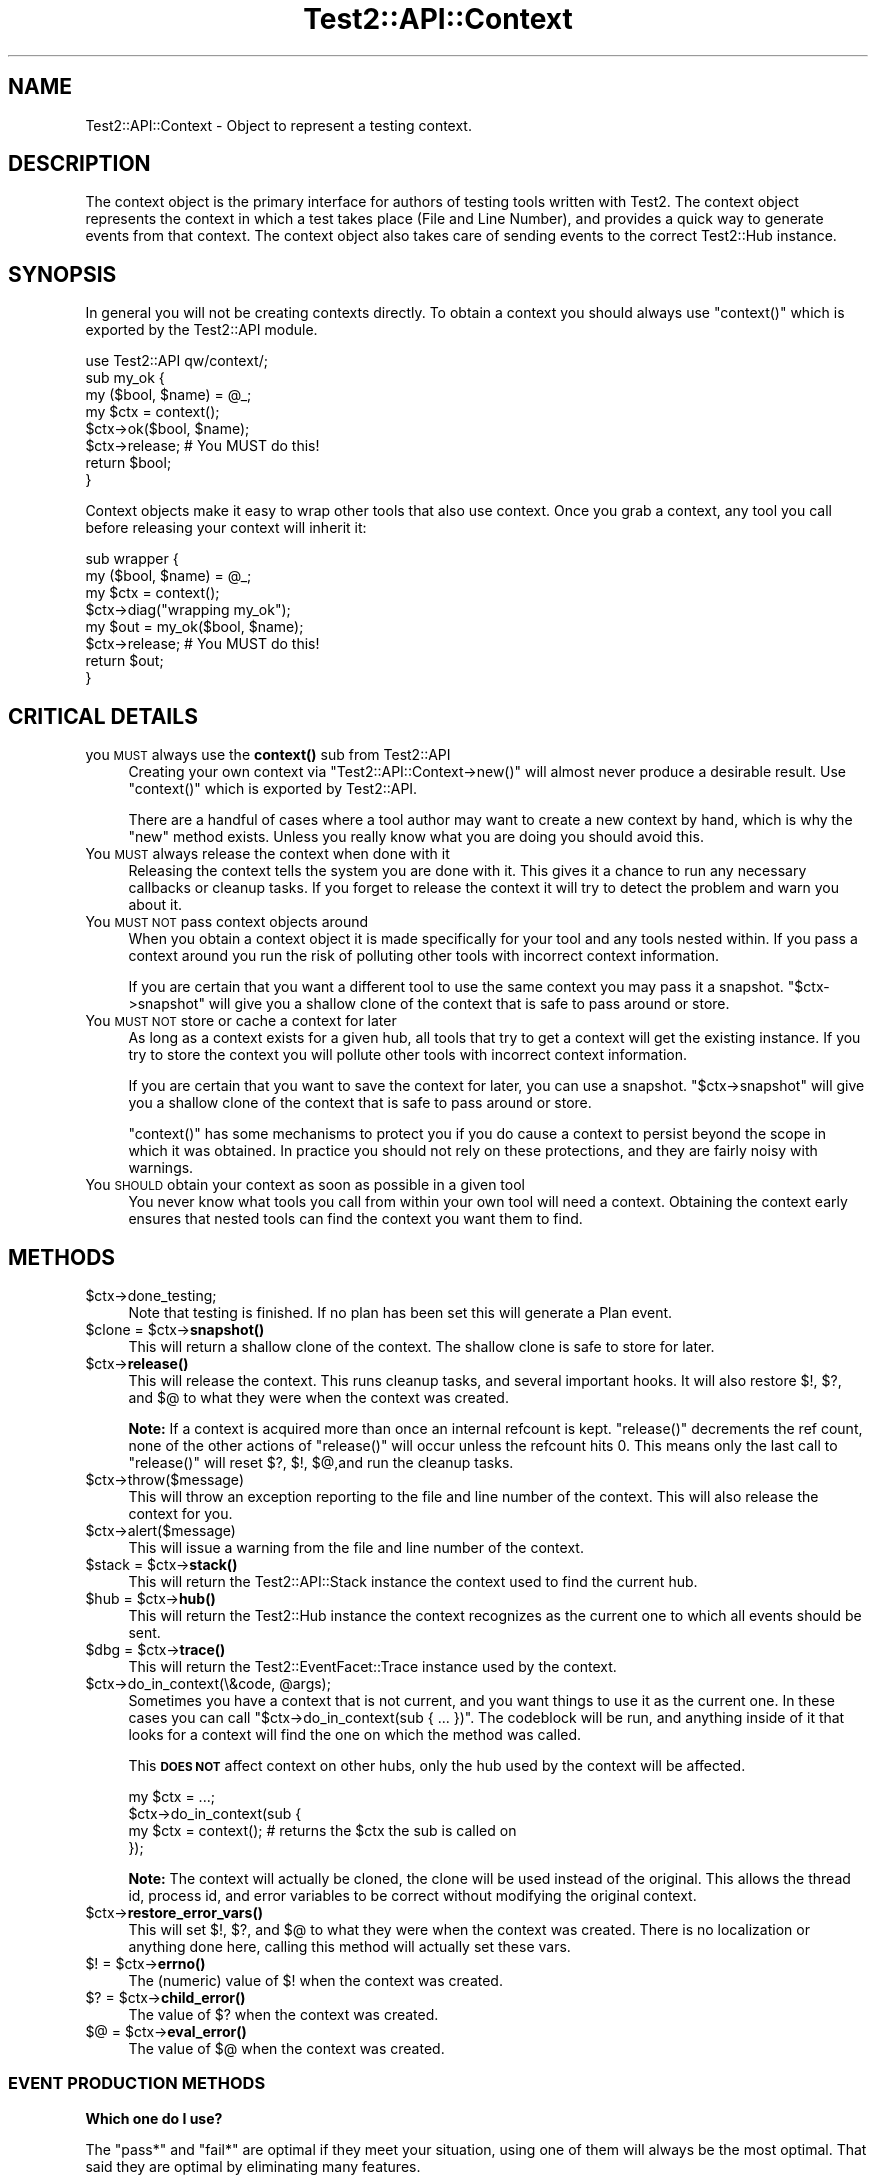 .\" Automatically generated by Pod::Man 4.10 (Pod::Simple 3.35)
.\"
.\" Standard preamble:
.\" ========================================================================
.de Sp \" Vertical space (when we can't use .PP)
.if t .sp .5v
.if n .sp
..
.de Vb \" Begin verbatim text
.ft CW
.nf
.ne \\$1
..
.de Ve \" End verbatim text
.ft R
.fi
..
.\" Set up some character translations and predefined strings.  \*(-- will
.\" give an unbreakable dash, \*(PI will give pi, \*(L" will give a left
.\" double quote, and \*(R" will give a right double quote.  \*(C+ will
.\" give a nicer C++.  Capital omega is used to do unbreakable dashes and
.\" therefore won't be available.  \*(C` and \*(C' expand to `' in nroff,
.\" nothing in troff, for use with C<>.
.tr \(*W-
.ds C+ C\v'-.1v'\h'-1p'\s-2+\h'-1p'+\s0\v'.1v'\h'-1p'
.ie n \{\
.    ds -- \(*W-
.    ds PI pi
.    if (\n(.H=4u)&(1m=24u) .ds -- \(*W\h'-12u'\(*W\h'-12u'-\" diablo 10 pitch
.    if (\n(.H=4u)&(1m=20u) .ds -- \(*W\h'-12u'\(*W\h'-8u'-\"  diablo 12 pitch
.    ds L" ""
.    ds R" ""
.    ds C` ""
.    ds C' ""
'br\}
.el\{\
.    ds -- \|\(em\|
.    ds PI \(*p
.    ds L" ``
.    ds R" ''
.    ds C`
.    ds C'
'br\}
.\"
.\" Escape single quotes in literal strings from groff's Unicode transform.
.ie \n(.g .ds Aq \(aq
.el       .ds Aq '
.\"
.\" If the F register is >0, we'll generate index entries on stderr for
.\" titles (.TH), headers (.SH), subsections (.SS), items (.Ip), and index
.\" entries marked with X<> in POD.  Of course, you'll have to process the
.\" output yourself in some meaningful fashion.
.\"
.\" Avoid warning from groff about undefined register 'F'.
.de IX
..
.nr rF 0
.if \n(.g .if rF .nr rF 1
.if (\n(rF:(\n(.g==0)) \{\
.    if \nF \{\
.        de IX
.        tm Index:\\$1\t\\n%\t"\\$2"
..
.        if !\nF==2 \{\
.            nr % 0
.            nr F 2
.        \}
.    \}
.\}
.rr rF
.\" ========================================================================
.\"
.IX Title "Test2::API::Context 3"
.TH Test2::API::Context 3 "2018-11-30" "perl v5.28.0" "User Contributed Perl Documentation"
.\" For nroff, turn off justification.  Always turn off hyphenation; it makes
.\" way too many mistakes in technical documents.
.if n .ad l
.nh
.SH "NAME"
Test2::API::Context \- Object to represent a testing context.
.SH "DESCRIPTION"
.IX Header "DESCRIPTION"
The context object is the primary interface for authors of testing tools
written with Test2. The context object represents the context in
which a test takes place (File and Line Number), and provides a quick way to
generate events from that context. The context object also takes care of
sending events to the correct Test2::Hub instance.
.SH "SYNOPSIS"
.IX Header "SYNOPSIS"
In general you will not be creating contexts directly. To obtain a context you
should always use \f(CW\*(C`context()\*(C'\fR which is exported by the Test2::API module.
.PP
.Vb 1
\&    use Test2::API qw/context/;
\&
\&    sub my_ok {
\&        my ($bool, $name) = @_;
\&        my $ctx = context();
\&        $ctx\->ok($bool, $name);
\&        $ctx\->release; # You MUST do this!
\&        return $bool;
\&    }
.Ve
.PP
Context objects make it easy to wrap other tools that also use context. Once
you grab a context, any tool you call before releasing your context will
inherit it:
.PP
.Vb 4
\&    sub wrapper {
\&        my ($bool, $name) = @_;
\&        my $ctx = context();
\&        $ctx\->diag("wrapping my_ok");
\&
\&        my $out = my_ok($bool, $name);
\&        $ctx\->release; # You MUST do this!
\&        return $out;
\&    }
.Ve
.SH "CRITICAL DETAILS"
.IX Header "CRITICAL DETAILS"
.IP "you \s-1MUST\s0 always use the \fBcontext()\fR sub from Test2::API" 4
.IX Item "you MUST always use the context() sub from Test2::API"
Creating your own context via \f(CW\*(C`Test2::API::Context\->new()\*(C'\fR will almost never
produce a desirable result. Use \f(CW\*(C`context()\*(C'\fR which is exported by Test2::API.
.Sp
There are a handful of cases where a tool author may want to create a new
context by hand, which is why the \f(CW\*(C`new\*(C'\fR method exists. Unless you really know
what you are doing you should avoid this.
.IP "You \s-1MUST\s0 always release the context when done with it" 4
.IX Item "You MUST always release the context when done with it"
Releasing the context tells the system you are done with it. This gives it a
chance to run any necessary callbacks or cleanup tasks. If you forget to
release the context it will try to detect the problem and warn you about it.
.IP "You \s-1MUST NOT\s0 pass context objects around" 4
.IX Item "You MUST NOT pass context objects around"
When you obtain a context object it is made specifically for your tool and any
tools nested within. If you pass a context around you run the risk of polluting
other tools with incorrect context information.
.Sp
If you are certain that you want a different tool to use the same context you
may pass it a snapshot. \f(CW\*(C`$ctx\->snapshot\*(C'\fR will give you a shallow clone of
the context that is safe to pass around or store.
.IP "You \s-1MUST NOT\s0 store or cache a context for later" 4
.IX Item "You MUST NOT store or cache a context for later"
As long as a context exists for a given hub, all tools that try to get a
context will get the existing instance. If you try to store the context you
will pollute other tools with incorrect context information.
.Sp
If you are certain that you want to save the context for later, you can use a
snapshot. \f(CW\*(C`$ctx\->snapshot\*(C'\fR will give you a shallow clone of the context
that is safe to pass around or store.
.Sp
\&\f(CW\*(C`context()\*(C'\fR has some mechanisms to protect you if you do cause a context to
persist beyond the scope in which it was obtained. In practice you should not
rely on these protections, and they are fairly noisy with warnings.
.IP "You \s-1SHOULD\s0 obtain your context as soon as possible in a given tool" 4
.IX Item "You SHOULD obtain your context as soon as possible in a given tool"
You never know what tools you call from within your own tool will need a
context. Obtaining the context early ensures that nested tools can find the
context you want them to find.
.SH "METHODS"
.IX Header "METHODS"
.ie n .IP "$ctx\->done_testing;" 4
.el .IP "\f(CW$ctx\fR\->done_testing;" 4
.IX Item "$ctx->done_testing;"
Note that testing is finished. If no plan has been set this will generate a
Plan event.
.ie n .IP "$clone = $ctx\->\fBsnapshot()\fR" 4
.el .IP "\f(CW$clone\fR = \f(CW$ctx\fR\->\fBsnapshot()\fR" 4
.IX Item "$clone = $ctx->snapshot()"
This will return a shallow clone of the context. The shallow clone is safe to
store for later.
.ie n .IP "$ctx\->\fBrelease()\fR" 4
.el .IP "\f(CW$ctx\fR\->\fBrelease()\fR" 4
.IX Item "$ctx->release()"
This will release the context. This runs cleanup tasks, and several important
hooks. It will also restore \f(CW$!\fR, \f(CW$?\fR, and \f(CW$@\fR to what they were when the
context was created.
.Sp
\&\fBNote:\fR If a context is acquired more than once an internal refcount is kept.
\&\f(CW\*(C`release()\*(C'\fR decrements the ref count, none of the other actions of
\&\f(CW\*(C`release()\*(C'\fR will occur unless the refcount hits 0. This means only the last
call to \f(CW\*(C`release()\*(C'\fR will reset \f(CW$?\fR, \f(CW$!\fR, \f(CW$@\fR,and run the cleanup tasks.
.ie n .IP "$ctx\->throw($message)" 4
.el .IP "\f(CW$ctx\fR\->throw($message)" 4
.IX Item "$ctx->throw($message)"
This will throw an exception reporting to the file and line number of the
context. This will also release the context for you.
.ie n .IP "$ctx\->alert($message)" 4
.el .IP "\f(CW$ctx\fR\->alert($message)" 4
.IX Item "$ctx->alert($message)"
This will issue a warning from the file and line number of the context.
.ie n .IP "$stack = $ctx\->\fBstack()\fR" 4
.el .IP "\f(CW$stack\fR = \f(CW$ctx\fR\->\fBstack()\fR" 4
.IX Item "$stack = $ctx->stack()"
This will return the Test2::API::Stack instance the context used to find
the current hub.
.ie n .IP "$hub = $ctx\->\fBhub()\fR" 4
.el .IP "\f(CW$hub\fR = \f(CW$ctx\fR\->\fBhub()\fR" 4
.IX Item "$hub = $ctx->hub()"
This will return the Test2::Hub instance the context recognizes as the
current one to which all events should be sent.
.ie n .IP "$dbg = $ctx\->\fBtrace()\fR" 4
.el .IP "\f(CW$dbg\fR = \f(CW$ctx\fR\->\fBtrace()\fR" 4
.IX Item "$dbg = $ctx->trace()"
This will return the Test2::EventFacet::Trace instance used by the context.
.ie n .IP "$ctx\->do_in_context(\e&code, @args);" 4
.el .IP "\f(CW$ctx\fR\->do_in_context(\e&code, \f(CW@args\fR);" 4
.IX Item "$ctx->do_in_context(&code, @args);"
Sometimes you have a context that is not current, and you want things to use it
as the current one. In these cases you can call
\&\f(CW\*(C`$ctx\->do_in_context(sub { ... })\*(C'\fR. The codeblock will be run, and
anything inside of it that looks for a context will find the one on which the
method was called.
.Sp
This \fB\s-1DOES NOT\s0\fR affect context on other hubs, only the hub used by the context
will be affected.
.Sp
.Vb 4
\&    my $ctx = ...;
\&    $ctx\->do_in_context(sub {
\&        my $ctx = context(); # returns the $ctx the sub is called on
\&    });
.Ve
.Sp
\&\fBNote:\fR The context will actually be cloned, the clone will be used instead of
the original. This allows the thread id, process id, and error variables to be correct without
modifying the original context.
.ie n .IP "$ctx\->\fBrestore_error_vars()\fR" 4
.el .IP "\f(CW$ctx\fR\->\fBrestore_error_vars()\fR" 4
.IX Item "$ctx->restore_error_vars()"
This will set \f(CW$!\fR, \f(CW$?\fR, and \f(CW$@\fR to what they were when the context was
created. There is no localization or anything done here, calling this method
will actually set these vars.
.ie n .IP "$! = $ctx\->\fBerrno()\fR" 4
.el .IP "$! = \f(CW$ctx\fR\->\fBerrno()\fR" 4
.IX Item "$! = $ctx->errno()"
The (numeric) value of \f(CW$!\fR when the context was created.
.ie n .IP "$? = $ctx\->\fBchild_error()\fR" 4
.el .IP "$? = \f(CW$ctx\fR\->\fBchild_error()\fR" 4
.IX Item "$? = $ctx->child_error()"
The value of \f(CW$?\fR when the context was created.
.ie n .IP "$@ = $ctx\->\fBeval_error()\fR" 4
.el .IP "$@ = \f(CW$ctx\fR\->\fBeval_error()\fR" 4
.IX Item "$@ = $ctx->eval_error()"
The value of \f(CW$@\fR when the context was created.
.SS "\s-1EVENT PRODUCTION METHODS\s0"
.IX Subsection "EVENT PRODUCTION METHODS"
\&\fBWhich one do I use?\fR
.PP
The \f(CW\*(C`pass*\*(C'\fR and \f(CW\*(C`fail*\*(C'\fR are optimal if they meet your situation, using one of
them will always be the most optimal. That said they are optimal by eliminating
many features.
.PP
Method such as \f(CW\*(C`ok\*(C'\fR, and \f(CW\*(C`note\*(C'\fR are shortcuts for generating common 1\-task
events based on the old \s-1API,\s0 however they are forward compatible, and easy to
use. If these meet your needs then go ahead and use them, but please check back
often for alternatives that may be added.
.PP
If you want to generate new style events, events that do many things at once,
then you want the \f(CW\*(C`*ev2*\*(C'\fR methods. These let you directly specify which facets
you wish to use.
.ie n .IP "$event = $ctx\->\fBpass()\fR" 4
.el .IP "\f(CW$event\fR = \f(CW$ctx\fR\->\fBpass()\fR" 4
.IX Item "$event = $ctx->pass()"
.PD 0
.ie n .IP "$event = $ctx\->pass($name)" 4
.el .IP "\f(CW$event\fR = \f(CW$ctx\fR\->pass($name)" 4
.IX Item "$event = $ctx->pass($name)"
.PD
This will send and return an Test2::Event::Pass event. You may optionally
provide a \f(CW$name\fR for the assertion.
.Sp
The Test2::Event::Pass is a specially crafted and optimized event, using
this will help the performance of passing tests.
.ie n .IP "$true = $ctx\->\fBpass_and_release()\fR" 4
.el .IP "\f(CW$true\fR = \f(CW$ctx\fR\->\fBpass_and_release()\fR" 4
.IX Item "$true = $ctx->pass_and_release()"
.PD 0
.ie n .IP "$true = $ctx\->pass_and_release($name)" 4
.el .IP "\f(CW$true\fR = \f(CW$ctx\fR\->pass_and_release($name)" 4
.IX Item "$true = $ctx->pass_and_release($name)"
.PD
This is a combination of \f(CW\*(C`pass()\*(C'\fR and \f(CW\*(C`release()\*(C'\fR. You can use this if you do
not plan to do anything with the context after sending the event. This helps
write more clear and compact code.
.Sp
.Vb 4
\&    sub shorthand {
\&        my ($bool, $name) = @_;
\&        my $ctx = context();
\&        return $ctx\->pass_and_release($name) if $bool;
\&
\&        ... Handle a failure ...
\&    }
\&
\&    sub longform {
\&        my ($bool, $name) = @_;
\&        my $ctx = context();
\&
\&        if ($bool) {
\&            $ctx\->pass($name);
\&            $ctx\->release;
\&            return 1;
\&        }
\&
\&        ... Handle a failure ...
\&    }
.Ve
.ie n .IP "my $event = $ctx\->\fBfail()\fR" 4
.el .IP "my \f(CW$event\fR = \f(CW$ctx\fR\->\fBfail()\fR" 4
.IX Item "my $event = $ctx->fail()"
.PD 0
.ie n .IP "my $event = $ctx\->fail($name)" 4
.el .IP "my \f(CW$event\fR = \f(CW$ctx\fR\->fail($name)" 4
.IX Item "my $event = $ctx->fail($name)"
.ie n .IP "my $event = $ctx\->fail($name, @diagnostics)" 4
.el .IP "my \f(CW$event\fR = \f(CW$ctx\fR\->fail($name, \f(CW@diagnostics\fR)" 4
.IX Item "my $event = $ctx->fail($name, @diagnostics)"
.PD
This lets you send an Test2::Event::Fail event. You may optionally provide a
\&\f(CW$name\fR and \f(CW@diagnostics\fR messages.
.ie n .IP "my $false = $ctx\->\fBfail_and_release()\fR" 4
.el .IP "my \f(CW$false\fR = \f(CW$ctx\fR\->\fBfail_and_release()\fR" 4
.IX Item "my $false = $ctx->fail_and_release()"
.PD 0
.ie n .IP "my $false = $ctx\->fail_and_release($name)" 4
.el .IP "my \f(CW$false\fR = \f(CW$ctx\fR\->fail_and_release($name)" 4
.IX Item "my $false = $ctx->fail_and_release($name)"
.ie n .IP "my $false = $ctx\->fail_and_release($name, @diagnostics)" 4
.el .IP "my \f(CW$false\fR = \f(CW$ctx\fR\->fail_and_release($name, \f(CW@diagnostics\fR)" 4
.IX Item "my $false = $ctx->fail_and_release($name, @diagnostics)"
.PD
This is a combination of \f(CW\*(C`fail()\*(C'\fR and \f(CW\*(C`release()\*(C'\fR. This can be used to write
clearer and shorter code.
.Sp
.Vb 4
\&    sub shorthand {
\&        my ($bool, $name) = @_;
\&        my $ctx = context();
\&        return $ctx\->fail_and_release($name) unless $bool;
\&
\&        ... Handle a success ...
\&    }
\&
\&    sub longform {
\&        my ($bool, $name) = @_;
\&        my $ctx = context();
\&
\&        unless ($bool) {
\&            $ctx\->pass($name);
\&            $ctx\->release;
\&            return 1;
\&        }
\&
\&        ... Handle a success ...
\&    }
.Ve
.ie n .IP "$event = $ctx\->ok($bool, $name)" 4
.el .IP "\f(CW$event\fR = \f(CW$ctx\fR\->ok($bool, \f(CW$name\fR)" 4
.IX Item "$event = $ctx->ok($bool, $name)"
.PD 0
.ie n .IP "$event = $ctx\->ok($bool, $name, \e@on_fail)" 4
.el .IP "\f(CW$event\fR = \f(CW$ctx\fR\->ok($bool, \f(CW$name\fR, \e@on_fail)" 4
.IX Item "$event = $ctx->ok($bool, $name, @on_fail)"
.PD
\&\fB\s-1NOTE:\s0\fR Use of this method is discouraged in favor of \f(CW\*(C`pass()\*(C'\fR and \f(CW\*(C`fail()\*(C'\fR
which produce Test2::Event::Pass and Test2::Event::Fail events. These
newer event types are faster and less crufty.
.Sp
This will create an Test2::Event::Ok object for you. If \f(CW$bool\fR is false
then an Test2::Event::Diag event will be sent as well with details about the
failure. If you do not want automatic diagnostics you should use the
\&\f(CW\*(C`send_event()\*(C'\fR method directly.
.Sp
The third argument \f(CW\*(C`\e@on_fail\*(C'\fR) is an optional set of diagnostics to be sent in
the event of a test failure.
.ie n .IP "$event = $ctx\->note($message)" 4
.el .IP "\f(CW$event\fR = \f(CW$ctx\fR\->note($message)" 4
.IX Item "$event = $ctx->note($message)"
Send an Test2::Event::Note. This event prints a message to \s-1STDOUT.\s0
.ie n .IP "$event = $ctx\->diag($message)" 4
.el .IP "\f(CW$event\fR = \f(CW$ctx\fR\->diag($message)" 4
.IX Item "$event = $ctx->diag($message)"
Send an Test2::Event::Diag. This event prints a message to \s-1STDERR.\s0
.ie n .IP "$event = $ctx\->plan($max)" 4
.el .IP "\f(CW$event\fR = \f(CW$ctx\fR\->plan($max)" 4
.IX Item "$event = $ctx->plan($max)"
.PD 0
.ie n .IP "$event = $ctx\->plan(0, '\s-1SKIP\s0', $reason)" 4
.el .IP "\f(CW$event\fR = \f(CW$ctx\fR\->plan(0, '\s-1SKIP\s0', \f(CW$reason\fR)" 4
.IX Item "$event = $ctx->plan(0, 'SKIP', $reason)"
.PD
This can be used to send an Test2::Event::Plan event. This event
usually takes either a number of tests you expect to run. Optionally you can
set the expected count to 0 and give the '\s-1SKIP\s0' directive with a reason to
cause all tests to be skipped.
.ie n .IP "$event = $ctx\->skip($name, $reason);" 4
.el .IP "\f(CW$event\fR = \f(CW$ctx\fR\->skip($name, \f(CW$reason\fR);" 4
.IX Item "$event = $ctx->skip($name, $reason);"
Send an Test2::Event::Skip event.
.ie n .IP "$event = $ctx\->bail($reason)" 4
.el .IP "\f(CW$event\fR = \f(CW$ctx\fR\->bail($reason)" 4
.IX Item "$event = $ctx->bail($reason)"
This sends an Test2::Event::Bail event. This event will completely
terminate all testing.
.ie n .IP "$event = $ctx\->send_ev2(%facets)" 4
.el .IP "\f(CW$event\fR = \f(CW$ctx\fR\->send_ev2(%facets)" 4
.IX Item "$event = $ctx->send_ev2(%facets)"
This lets you build and send a V2 event directly from facets. The event is
returned after it is sent.
.Sp
This example sends a single assertion, a note (comment for stdout in
Test::Builder talk) and sets the plan to 1.
.Sp
.Vb 5
\&    my $event = $ctx\->send_event(
\&        plan   => {count => 1},
\&        assert => {pass  => 1, details => "A passing assert"},
\&        info => [{tag => \*(AqNOTE\*(Aq, details => "This is a note"}],
\&    );
.Ve
.ie n .IP "$event = $ctx\->build_e2(%facets)" 4
.el .IP "\f(CW$event\fR = \f(CW$ctx\fR\->build_e2(%facets)" 4
.IX Item "$event = $ctx->build_e2(%facets)"
This is the same as \f(CW\*(C`send_ev2()\*(C'\fR, except it builds and returns the event
without sending it.
.ie n .IP "$event = $ctx\->send_ev2_and_release($Type, %parameters)" 4
.el .IP "\f(CW$event\fR = \f(CW$ctx\fR\->send_ev2_and_release($Type, \f(CW%parameters\fR)" 4
.IX Item "$event = $ctx->send_ev2_and_release($Type, %parameters)"
This is a combination of \f(CW\*(C`send_ev2()\*(C'\fR and \f(CW\*(C`release()\*(C'\fR.
.Sp
.Vb 4
\&    sub shorthand {
\&        my $ctx = context();
\&        return $ctx\->send_ev2_and_release(assert => {pass => 1, details => \*(Aqfoo\*(Aq});
\&    }
\&
\&    sub longform {
\&        my $ctx = context();
\&        my $event = $ctx\->send_ev2(assert => {pass => 1, details => \*(Aqfoo\*(Aq});
\&        $ctx\->release;
\&        return $event;
\&    }
.Ve
.ie n .IP "$event = $ctx\->send_event($Type, %parameters)" 4
.el .IP "\f(CW$event\fR = \f(CW$ctx\fR\->send_event($Type, \f(CW%parameters\fR)" 4
.IX Item "$event = $ctx->send_event($Type, %parameters)"
\&\fBIt is better to use \fBsend_ev2()\fB in new code.\fR
.Sp
This lets you build and send an event of any type. The \f(CW$Type\fR argument should
be the event package name with \f(CW\*(C`Test2::Event::\*(C'\fR left off, or a fully
qualified package name prefixed with a '+'. The event is returned after it is
sent.
.Sp
.Vb 1
\&    my $event = $ctx\->send_event(\*(AqOk\*(Aq, ...);
.Ve
.Sp
or
.Sp
.Vb 1
\&    my $event = $ctx\->send_event(\*(Aq+Test2::Event::Ok\*(Aq, ...);
.Ve
.ie n .IP "$event = $ctx\->build_event($Type, %parameters)" 4
.el .IP "\f(CW$event\fR = \f(CW$ctx\fR\->build_event($Type, \f(CW%parameters\fR)" 4
.IX Item "$event = $ctx->build_event($Type, %parameters)"
\&\fBIt is better to use \fBbuild_ev2()\fB in new code.\fR
.Sp
This is the same as \f(CW\*(C`send_event()\*(C'\fR, except it builds and returns the event
without sending it.
.ie n .IP "$event = $ctx\->send_event_and_release($Type, %parameters)" 4
.el .IP "\f(CW$event\fR = \f(CW$ctx\fR\->send_event_and_release($Type, \f(CW%parameters\fR)" 4
.IX Item "$event = $ctx->send_event_and_release($Type, %parameters)"
\&\fBIt is better to use \fBsend_ev2_and_release()\fB in new code.\fR
.Sp
This is a combination of \f(CW\*(C`send_event()\*(C'\fR and \f(CW\*(C`release()\*(C'\fR.
.Sp
.Vb 4
\&    sub shorthand {
\&        my $ctx = context();
\&        return $ctx\->send_event_and_release(Pass => { name => \*(Aqfoo\*(Aq });
\&    }
\&
\&    sub longform {
\&        my $ctx = context();
\&        my $event = $ctx\->send_event(Pass => { name => \*(Aqfoo\*(Aq });
\&        $ctx\->release;
\&        return $event;
\&    }
.Ve
.SH "HOOKS"
.IX Header "HOOKS"
There are 2 types of hooks, init hooks, and release hooks. As the names
suggest, these hooks are triggered when contexts are created or released.
.SS "\s-1INIT HOOKS\s0"
.IX Subsection "INIT HOOKS"
These are called whenever a context is initialized. That means when a new
instance is created. These hooks are \fB\s-1NOT\s0\fR called every time something
requests a context, just when a new one is created.
.PP
\fI\s-1GLOBAL\s0\fR
.IX Subsection "GLOBAL"
.PP
This is how you add a global init callback. Global callbacks happen for every
context for any hub or stack.
.PP
.Vb 4
\&    Test2::API::test2_add_callback_context_init(sub {
\&        my $ctx = shift;
\&        ...
\&    });
.Ve
.PP
\fI\s-1PER HUB\s0\fR
.IX Subsection "PER HUB"
.PP
This is how you add an init callback for all contexts created for a given hub.
These callbacks will not run for other hubs.
.PP
.Vb 4
\&    $hub\->add_context_init(sub {
\&        my $ctx = shift;
\&        ...
\&    });
.Ve
.PP
\fI\s-1PER CONTEXT\s0\fR
.IX Subsection "PER CONTEXT"
.PP
This is how you specify an init hook that will only run if your call to
\&\f(CW\*(C`context()\*(C'\fR generates a new context. The callback will be ignored if
\&\f(CW\*(C`context()\*(C'\fR is returning an existing context.
.PP
.Vb 4
\&    my $ctx = context(on_init => sub {
\&        my $ctx = shift;
\&        ...
\&    });
.Ve
.SS "\s-1RELEASE HOOKS\s0"
.IX Subsection "RELEASE HOOKS"
These are called whenever a context is released. That means when the last
reference to the instance is about to be destroyed. These hooks are \fB\s-1NOT\s0\fR
called every time \f(CW\*(C`$ctx\->release\*(C'\fR is called.
.PP
\fI\s-1GLOBAL\s0\fR
.IX Subsection "GLOBAL"
.PP
This is how you add a global release callback. Global callbacks happen for every
context for any hub or stack.
.PP
.Vb 4
\&    Test2::API::test2_add_callback_context_release(sub {
\&        my $ctx = shift;
\&        ...
\&    });
.Ve
.PP
\fI\s-1PER HUB\s0\fR
.IX Subsection "PER HUB"
.PP
This is how you add a release callback for all contexts created for a given
hub. These callbacks will not run for other hubs.
.PP
.Vb 4
\&    $hub\->add_context_release(sub {
\&        my $ctx = shift;
\&        ...
\&    });
.Ve
.PP
\fI\s-1PER CONTEXT\s0\fR
.IX Subsection "PER CONTEXT"
.PP
This is how you add release callbacks directly to a context. The callback will
\&\fB\s-1ALWAYS\s0\fR be added to the context that gets returned, it does not matter if a
new one is generated, or if an existing one is returned.
.PP
.Vb 4
\&    my $ctx = context(on_release => sub {
\&        my $ctx = shift;
\&        ...
\&    });
.Ve
.SH "THIRD PARTY META-DATA"
.IX Header "THIRD PARTY META-DATA"
This object consumes Test2::Util::ExternalMeta which provides a consistent
way for you to attach meta-data to instances of this class. This is useful for
tools, plugins, and other extensions.
.SH "SOURCE"
.IX Header "SOURCE"
The source code repository for Test2 can be found at
\&\fIhttp://github.com/Test\-More/test\-more/\fR.
.SH "MAINTAINERS"
.IX Header "MAINTAINERS"
.IP "Chad Granum <exodist@cpan.org>" 4
.IX Item "Chad Granum <exodist@cpan.org>"
.SH "AUTHORS"
.IX Header "AUTHORS"
.PD 0
.IP "Chad Granum <exodist@cpan.org>" 4
.IX Item "Chad Granum <exodist@cpan.org>"
.IP "Kent Fredric <kentnl@cpan.org>" 4
.IX Item "Kent Fredric <kentnl@cpan.org>"
.PD
.SH "COPYRIGHT"
.IX Header "COPYRIGHT"
Copyright 2018 Chad Granum <exodist@cpan.org>.
.PP
This program is free software; you can redistribute it and/or
modify it under the same terms as Perl itself.
.PP
See \fIhttp://dev.perl.org/licenses/\fR
